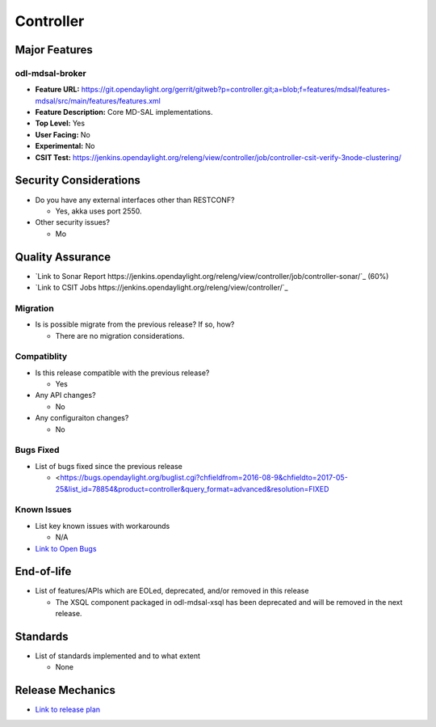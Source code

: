 ============
Controller
============

Major Features
==============

odl-mdsal-broker
----------------

* **Feature URL:** https://git.opendaylight.org/gerrit/gitweb?p=controller.git;a=blob;f=features/mdsal/features-mdsal/src/main/features/features.xml
* **Feature Description:**  Core MD-SAL implementations.
* **Top Level:** Yes
* **User Facing:** No
* **Experimental:** No
* **CSIT Test:** https://jenkins.opendaylight.org/releng/view/controller/job/controller-csit-verify-3node-clustering/

Security Considerations
=======================

* Do you have any external interfaces other than RESTCONF?

  * Yes, akka uses port 2550.

* Other security issues?

  * Mo

Quality Assurance
=================

* `Link to Sonar Report https://jenkins.opendaylight.org/releng/view/controller/job/controller-sonar/`_ (60%)
* `Link to CSIT Jobs https://jenkins.opendaylight.org/releng/view/controller/`_

Migration
---------

* Is is possible migrate from the previous release? If so, how?

  * There are no migration considerations.

Compatiblity
------------

* Is this release compatible with the previous release?

  * Yes

* Any API changes?

  * No

* Any configuraiton changes?

  * No

Bugs Fixed
----------

* List of bugs fixed since the previous release

  * <https://bugs.opendaylight.org/buglist.cgi?chfieldfrom=2016-08-9&chfieldto=2017-05-25&list_id=78854&product=controller&query_format=advanced&resolution=FIXED

Known Issues
------------

* List key known issues with workarounds

  * N/A

* `Link to Open Bugs <https://bugs.opendaylight.org/buglist.cgi?bug_status=__open__&chfieldfrom=2016-08-9&chfieldto=2017-05-25&list_id=78855&product=controller&query_format=advanced>`_

End-of-life
===========

* List of features/APIs which are EOLed, deprecated, and/or removed in this
  release

  * The XSQL component packaged in odl-mdsal-xsql has been deprecated and will be removed in
    the next release.

Standards
=========

* List of standards implemented and to what extent

  * None

Release Mechanics
=================

* `Link to release plan <https://wiki.opendaylight.org/view/OpenDaylight_Controller:Carbon:Release_Plan>`_
